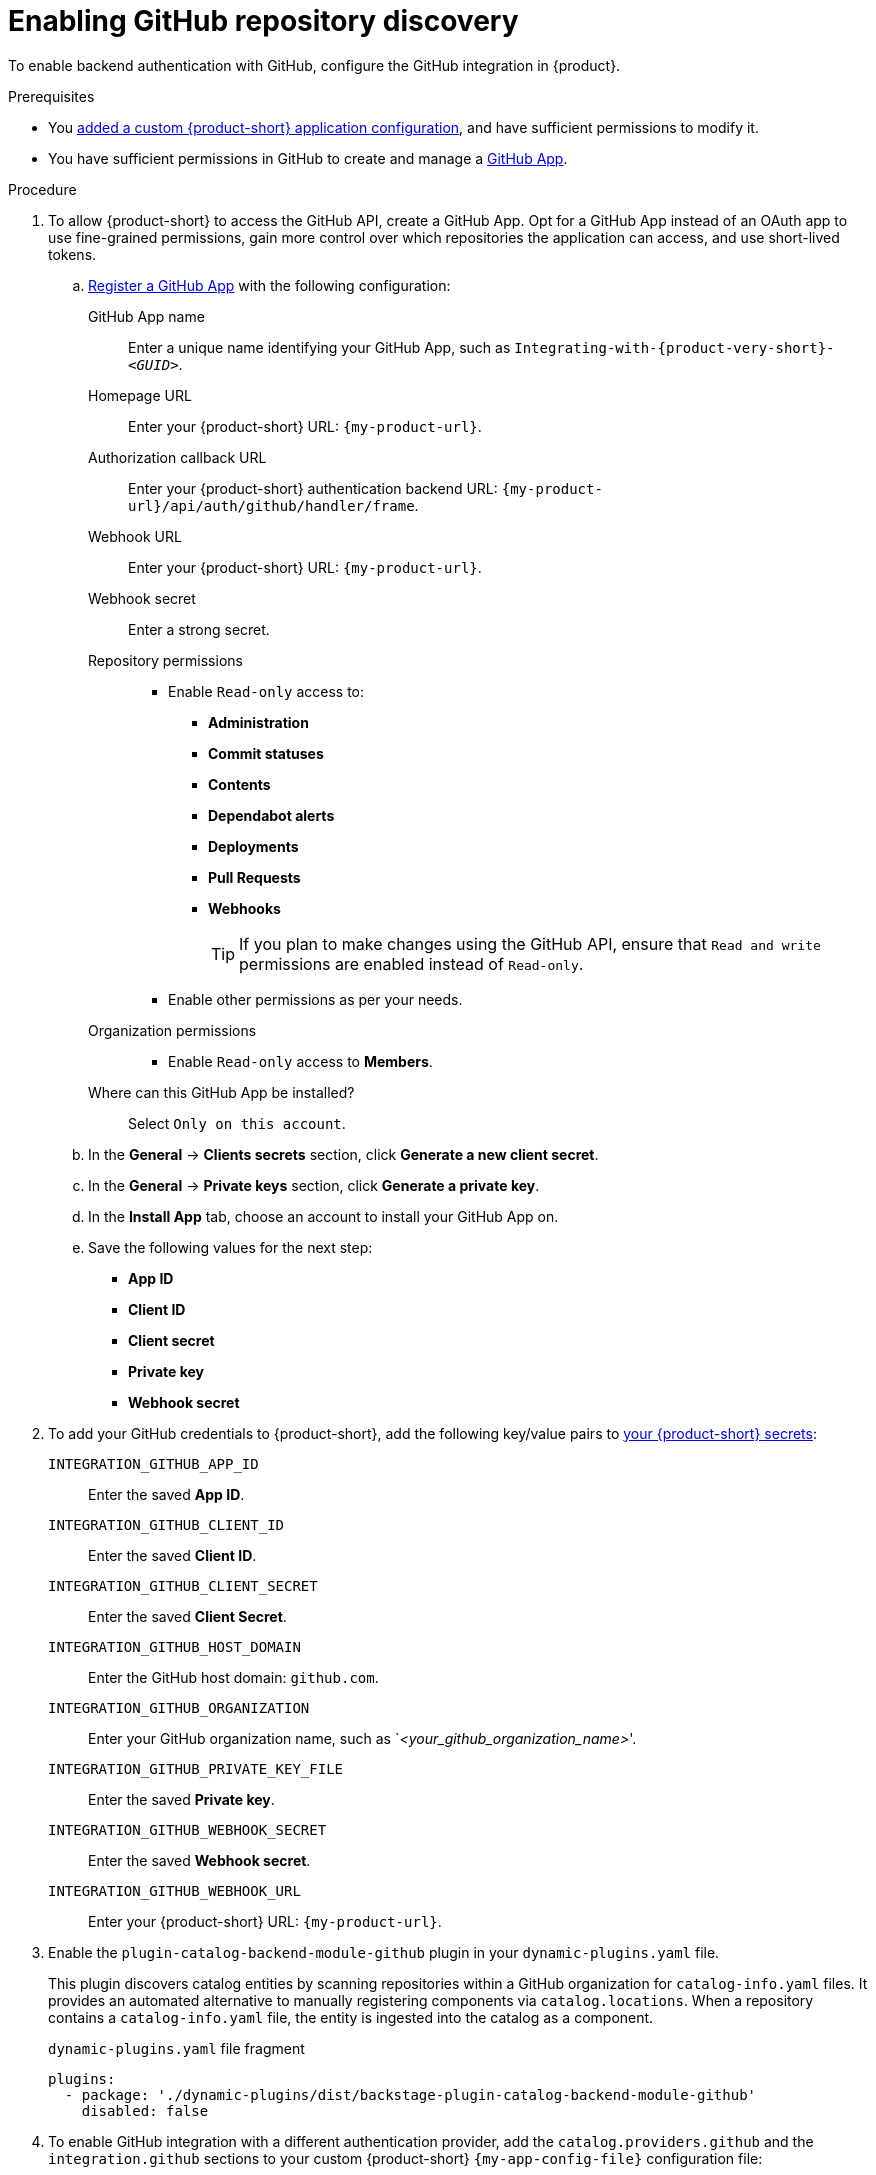 [id="enabling-github-repository-discovery"]
= Enabling GitHub repository discovery

To enable backend authentication with GitHub, configure the GitHub integration in {product}.

.Prerequisites
* You link:{configuring-book-url}[added a custom {product-short} application configuration], and have sufficient permissions to modify it.
* You have sufficient permissions in GitHub to create and manage a link:https://docs.github.com/en/apps/overview[GitHub App].

.Procedure
. To allow {product-short} to access the GitHub API, create a GitHub App.
Opt for a GitHub App instead of an OAuth app to use fine-grained permissions, gain more control over which repositories the application can access, and use short-lived tokens.

.. link:https://docs.github.com/en/apps/creating-github-apps/registering-a-github-app/registering-a-github-app[Register a GitHub App] with the following configuration:
+
GitHub App name::
Enter a unique name identifying your GitHub App, such as `Integrating-with-{product-very-short}-__<GUID>__`.

Homepage URL::
Enter your {product-short} URL: `pass:c,a,q[{my-product-url}]`.

Authorization callback URL::
Enter your {product-short} authentication backend URL: `pass:c,a,q[{my-product-url}/api/auth/github/handler/frame]`.

Webhook URL::
Enter your {product-short} URL: `pass:c,a,q[{my-product-url}]`.

Webhook secret::
Enter a strong secret.

Repository permissions::
* Enable `Read-only` access to:
*** *Administration*
*** *Commit statuses*
*** *Contents*
*** *Dependabot alerts*
*** *Deployments*
*** *Pull Requests*
*** *Webhooks*
+
TIP: If you plan to make changes using the GitHub API, ensure that `Read and write` permissions are enabled instead of `Read-only`.

* Enable other permissions as per your needs.

Organization permissions::
* Enable `Read-only` access to *Members*.

Where can this GitHub App be installed?::
Select `Only on this account`.

.. In the *General* -> *Clients secrets* section, click *Generate a new client secret*.

.. In the *General* -> *Private keys* section, click *Generate a private key*.

.. In the *Install App* tab, choose an account to install your GitHub App on.

.. Save the following values for the next step:

* **App ID**
* **Client ID**
* **Client secret**
* **Private key**
* **Webhook secret**

. To add your GitHub credentials to {product-short}, add the following key/value pairs to link:{configuring-dynamic-plugins-book-url}#provisioning-your-custom-configuration[your {product-short} secrets]:
+
`INTEGRATION_GITHUB_APP_ID`::
Enter the saved **App ID**.
`INTEGRATION_GITHUB_CLIENT_ID`::
Enter the saved **Client ID**.
`INTEGRATION_GITHUB_CLIENT_SECRET`::
Enter the saved **Client Secret**.
`INTEGRATION_GITHUB_HOST_DOMAIN`::
Enter the GitHub host domain: `github.com`.
`INTEGRATION_GITHUB_ORGANIZATION`::
Enter your GitHub organization name, such as `__<your_github_organization_name>__'.
`INTEGRATION_GITHUB_PRIVATE_KEY_FILE`::
Enter the saved **Private key**.
`INTEGRATION_GITHUB_WEBHOOK_SECRET`::
Enter the saved *Webhook secret*.
`INTEGRATION_GITHUB_WEBHOOK_URL`::
Enter your {product-short} URL: `pass:c,a,q[{my-product-url}]`.

. Enable the `plugin-catalog-backend-module-github` plugin in your `dynamic-plugins.yaml` file.
+
This plugin discovers catalog entities by scanning repositories within a GitHub organization for `catalog-info.yaml` files.
It provides an automated alternative to manually registering components via `catalog.locations`.
When a repository contains a `catalog-info.yaml` file, the entity is ingested into the catalog as a component.
+
.`dynamic-plugins.yaml` file fragment
[code,yaml]
----
plugins:
  - package: './dynamic-plugins/dist/backstage-plugin-catalog-backend-module-github'
    disabled: false
----

. To enable GitHub integration with a different authentication provider, add the `catalog.providers.github` and the `integration.github` sections to your custom {product-short} `{my-app-config-file}` configuration file:
+
.`{my-app-config-file}` file fragment with mandatory fields to enable GitHub integration
[source,yaml,subs="+quotes"]
----
catalog:
  providers:
    github:
      providerId:
        organization: "${INTEGRATION_GITHUB_ORGANIZATION}"
        schedule:
          frequency:
            minutes: 30
          initialDelay:
            seconds: 15
          timeout:
            minutes: 15
integrations:
  github:
    - host: ${INTEGRATION_GITHUB_HOST_DOMAIN}
      apps:
        - appId: ${INTEGRATION_GITHUB_APP_ID}
          clientId: ${INTEGRATION_GITHUB_CLIENT_ID}
          clientSecret: ${INTEGRATION_GITHUB_CLIENT_SECRET}
          webhookUrl: ${INTEGRATION_GITHUB_WEBHOOK_URL}
          webhookSecret: ${INTEGRATION_GITHUB_WEBHOOK_SECRET}
          privateKey: |
            ${INTEGRATION_GITHUB_PRIVATE_KEY_FILE}
----

.Verification
. TODO
